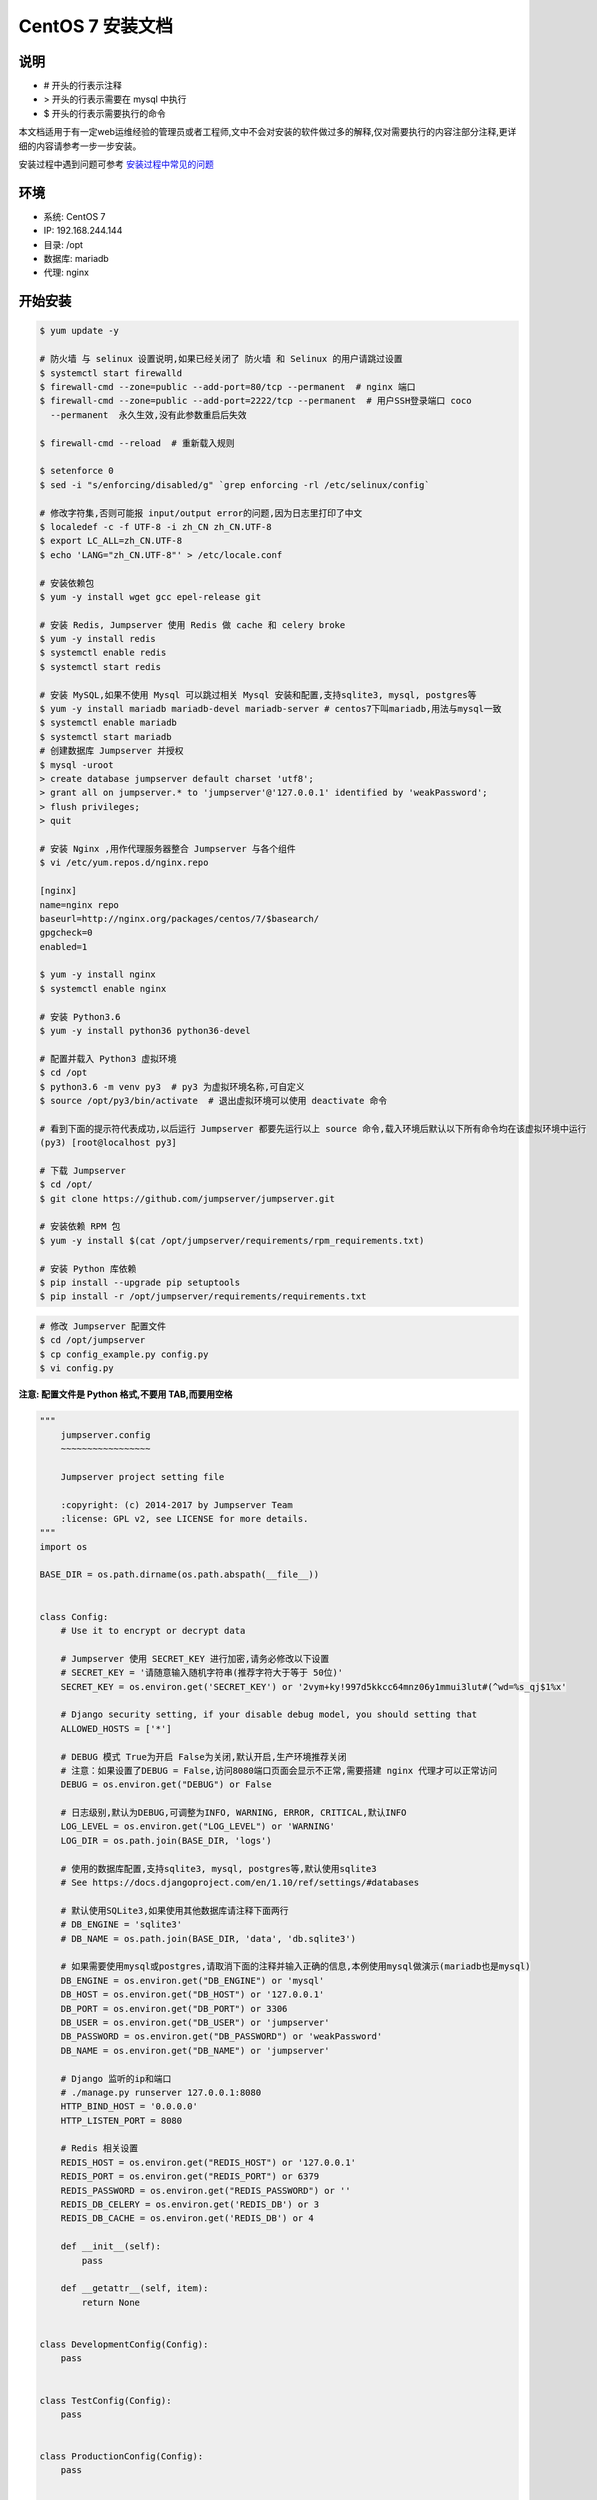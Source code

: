 CentOS 7 安装文档
--------------------------

说明
~~~~~~~
-  # 开头的行表示注释
-  > 开头的行表示需要在 mysql 中执行
-  $ 开头的行表示需要执行的命令

本文档适用于有一定web运维经验的管理员或者工程师,文中不会对安装的软件做过多的解释,仅对需要执行的内容注部分注释,更详细的内容请参考一步一步安装。

安装过程中遇到问题可参考 `安装过程中常见的问题 <faq_install.html>`_

环境
~~~~~~~

-  系统: CentOS 7
-  IP: 192.168.244.144
-  目录: /opt
-  数据库: mariadb
-  代理: nginx

开始安装
~~~~~~~~~~~~

.. code-block:: shell

    $ yum update -y

    # 防火墙 与 selinux 设置说明,如果已经关闭了 防火墙 和 Selinux 的用户请跳过设置
    $ systemctl start firewalld
    $ firewall-cmd --zone=public --add-port=80/tcp --permanent  # nginx 端口
    $ firewall-cmd --zone=public --add-port=2222/tcp --permanent  # 用户SSH登录端口 coco
      --permanent  永久生效,没有此参数重启后失效

    $ firewall-cmd --reload  # 重新载入规则

    $ setenforce 0
    $ sed -i "s/enforcing/disabled/g" `grep enforcing -rl /etc/selinux/config`

    # 修改字符集,否则可能报 input/output error的问题,因为日志里打印了中文
    $ localedef -c -f UTF-8 -i zh_CN zh_CN.UTF-8
    $ export LC_ALL=zh_CN.UTF-8
    $ echo 'LANG="zh_CN.UTF-8"' > /etc/locale.conf

    # 安装依赖包
    $ yum -y install wget gcc epel-release git

    # 安装 Redis, Jumpserver 使用 Redis 做 cache 和 celery broke
    $ yum -y install redis
    $ systemctl enable redis
    $ systemctl start redis

    # 安装 MySQL,如果不使用 Mysql 可以跳过相关 Mysql 安装和配置,支持sqlite3, mysql, postgres等
    $ yum -y install mariadb mariadb-devel mariadb-server # centos7下叫mariadb,用法与mysql一致
    $ systemctl enable mariadb
    $ systemctl start mariadb
    # 创建数据库 Jumpserver 并授权
    $ mysql -uroot
    > create database jumpserver default charset 'utf8';
    > grant all on jumpserver.* to 'jumpserver'@'127.0.0.1' identified by 'weakPassword';
    > flush privileges;
    > quit

    # 安装 Nginx ,用作代理服务器整合 Jumpserver 与各个组件
    $ vi /etc/yum.repos.d/nginx.repo

    [nginx]
    name=nginx repo
    baseurl=http://nginx.org/packages/centos/7/$basearch/
    gpgcheck=0
    enabled=1

    $ yum -y install nginx
    $ systemctl enable nginx

    # 安装 Python3.6
    $ yum -y install python36 python36-devel

    # 配置并载入 Python3 虚拟环境
    $ cd /opt
    $ python3.6 -m venv py3  # py3 为虚拟环境名称,可自定义
    $ source /opt/py3/bin/activate  # 退出虚拟环境可以使用 deactivate 命令

    # 看到下面的提示符代表成功,以后运行 Jumpserver 都要先运行以上 source 命令,载入环境后默认以下所有命令均在该虚拟环境中运行
    (py3) [root@localhost py3]

    # 下载 Jumpserver
    $ cd /opt/
    $ git clone https://github.com/jumpserver/jumpserver.git

    # 安装依赖 RPM 包
    $ yum -y install $(cat /opt/jumpserver/requirements/rpm_requirements.txt)

    # 安装 Python 库依赖
    $ pip install --upgrade pip setuptools
    $ pip install -r /opt/jumpserver/requirements/requirements.txt

.. code-block:: shell


    # 修改 Jumpserver 配置文件
    $ cd /opt/jumpserver
    $ cp config_example.py config.py
    $ vi config.py

**注意: 配置文件是 Python 格式,不要用 TAB,而要用空格**

.. code-block:: python

    """
        jumpserver.config
        ~~~~~~~~~~~~~~~~~

        Jumpserver project setting file

        :copyright: (c) 2014-2017 by Jumpserver Team
        :license: GPL v2, see LICENSE for more details.
    """
    import os

    BASE_DIR = os.path.dirname(os.path.abspath(__file__))


    class Config:
        # Use it to encrypt or decrypt data

        # Jumpserver 使用 SECRET_KEY 进行加密,请务必修改以下设置
        # SECRET_KEY = '请随意输入随机字符串(推荐字符大于等于 50位)'
        SECRET_KEY = os.environ.get('SECRET_KEY') or '2vym+ky!997d5kkcc64mnz06y1mmui3lut#(^wd=%s_qj$1%x'

        # Django security setting, if your disable debug model, you should setting that
        ALLOWED_HOSTS = ['*']

        # DEBUG 模式 True为开启 False为关闭,默认开启,生产环境推荐关闭
        # 注意：如果设置了DEBUG = False,访问8080端口页面会显示不正常,需要搭建 nginx 代理才可以正常访问
        DEBUG = os.environ.get("DEBUG") or False

        # 日志级别,默认为DEBUG,可调整为INFO, WARNING, ERROR, CRITICAL,默认INFO
        LOG_LEVEL = os.environ.get("LOG_LEVEL") or 'WARNING'
        LOG_DIR = os.path.join(BASE_DIR, 'logs')

        # 使用的数据库配置,支持sqlite3, mysql, postgres等,默认使用sqlite3
        # See https://docs.djangoproject.com/en/1.10/ref/settings/#databases

        # 默认使用SQLite3,如果使用其他数据库请注释下面两行
        # DB_ENGINE = 'sqlite3'
        # DB_NAME = os.path.join(BASE_DIR, 'data', 'db.sqlite3')

        # 如果需要使用mysql或postgres,请取消下面的注释并输入正确的信息,本例使用mysql做演示(mariadb也是mysql)
        DB_ENGINE = os.environ.get("DB_ENGINE") or 'mysql'
        DB_HOST = os.environ.get("DB_HOST") or '127.0.0.1'
        DB_PORT = os.environ.get("DB_PORT") or 3306
        DB_USER = os.environ.get("DB_USER") or 'jumpserver'
        DB_PASSWORD = os.environ.get("DB_PASSWORD") or 'weakPassword'
        DB_NAME = os.environ.get("DB_NAME") or 'jumpserver'

        # Django 监听的ip和端口
        # ./manage.py runserver 127.0.0.1:8080
        HTTP_BIND_HOST = '0.0.0.0'
        HTTP_LISTEN_PORT = 8080

        # Redis 相关设置
        REDIS_HOST = os.environ.get("REDIS_HOST") or '127.0.0.1'
        REDIS_PORT = os.environ.get("REDIS_PORT") or 6379
        REDIS_PASSWORD = os.environ.get("REDIS_PASSWORD") or ''
        REDIS_DB_CELERY = os.environ.get('REDIS_DB') or 3
        REDIS_DB_CACHE = os.environ.get('REDIS_DB') or 4

        def __init__(self):
            pass

        def __getattr__(self, item):
            return None


    class DevelopmentConfig(Config):
        pass


    class TestConfig(Config):
        pass


    class ProductionConfig(Config):
        pass


    # Default using Config settings, you can write if/else for different env
    config = DevelopmentConfig()

.. code-block:: shell

    # 生成数据库表结构和初始化数据
    $ cd /opt/jumpserver/utils
    $ sh make_migrations.sh

    # 运行 Jumpserver
    $ cd /opt/jumpserver
    $ ./jms start all  # 后台运行使用 -d 参数./jms start all -d
    # 新版本更新了运行脚本,使用方式./jms start|stop|status|restart all  后台运行请添加 -d 参数

.. code-block:: shell

    # 安装 docker 部署 coco 与 guacamole
    $ yum install -y yum-utils device-mapper-persistent-data lvm2
    $ yum-config-manager --add-repo http://mirrors.aliyun.com/docker-ce/linux/centos/docker-ce.repo
    $ yum makecache fast
    $ yum -y install docker-ce
    $ systemctl enable docker
    $ systemctl start docker

    # 注意,<Jumpserver_url> 请自行修改成 jumpserver 对外的访问地址,如 192.168.100.100:8080
    $ docker run --name jms_coco -d -p 2222:2222 -p 5000:5000 -e CORE_HOST=http://<Jumpserver_url> wojiushixiaobai/coco:1.4.4
    $ docker run --name jms_guacamole -d -p 8081:8081 -e JUMPSERVER_SERVER=http://<Jumpserver_url> wojiushixiaobai/guacamole:1.4.4

    # 允许 容器ip 访问宿主 8080 端口,(容器的 ip 可以进入容器查看)
    $ firewall-cmd --permanent --add-rich-rule="rule family="ipv4" source address="172.17.0.2" port protocol="tcp" port="8080" accept"
    $ firewall-cmd --permanent --add-rich-rule="rule family="ipv4" source address="172.17.0.3" port protocol="tcp" port="8080" accept"

    # 172.17.0.x 是docker容器默认的IP池

.. code-block:: shell

    # 安装 Web Terminal 前端: Luna  需要 Nginx 来运行访问 访问(https://github.com/jumpserver/luna/releases)下载对应版本的 release 包,直接解压,不需要编译
    $ cd /opt
    $ wget https://github.com/jumpserver/luna/releases/download/v1.4.4/luna.tar.gz
    $ tar xf luna.tar.gz
    $ chown -R root:root luna

.. code-block:: shell

    # 配置 Nginx 整合各组件
    $ rm /etc/nginx/conf.d/default.conf

.. code-block:: shell

    $ vi /etc/nginx/conf.d/jumpserver.conf

    server {
        listen 80;

        client_max_body_size 100m;  # 录像及文件上传大小限制

        location /luna/ {
            try_files $uri / /index.html;
            alias /opt/luna/;  # luna 路径,如果修改安装目录,此处需要修改
        }

        location /media/ {
            add_header Content-Encoding gzip;
            root /opt/jumpserver/data/;  # 录像位置,如果修改安装目录,此处需要修改
        }

        location /static/ {
            root /opt/jumpserver/data/;  # 静态资源,如果修改安装目录,此处需要修改
        }

        location /socket.io/ {
            proxy_pass       http://localhost:5000/socket.io/;
            proxy_buffering off;
            proxy_http_version 1.1;
            proxy_set_header Upgrade $http_upgrade;
            proxy_set_header Connection "upgrade";
            proxy_set_header X-Real-IP $remote_addr;
            proxy_set_header Host $host;
            proxy_set_header X-Forwarded-For $proxy_add_x_forwarded_for;
            access_log off;
        }

        location /coco/ {
            proxy_pass       http://localhost:5000/coco/;
            proxy_set_header X-Real-IP $remote_addr;
            proxy_set_header Host $host;
            proxy_set_header X-Forwarded-For $proxy_add_x_forwarded_for;
            access_log off;
        }

        location /guacamole/ {
            proxy_pass       http://localhost:8081/;
            proxy_buffering off;
            proxy_http_version 1.1;
            proxy_set_header Upgrade $http_upgrade;
            proxy_set_header Connection $http_connection;
            proxy_set_header X-Real-IP $remote_addr;
            proxy_set_header Host $host;
            proxy_set_header X-Forwarded-For $proxy_add_x_forwarded_for;
            access_log off;
        }

        location / {
            proxy_pass http://localhost:8080;
            proxy_set_header X-Real-IP $remote_addr;
            proxy_set_header Host $host;
            proxy_set_header X-Forwarded-For $proxy_add_x_forwarded_for;
        }
    }


.. code-block:: shell

    # 运行 Nginx
    $ nginx -t   # 确保配置没有问题, 有问题请先解决
    $ systemctl start nginx

    # 访问 http://192.168.244.144 (注意,没有 :8080,通过 nginx 代理端口进行访问)
    # 默认账号: admin 密码: admin  到会话管理-终端管理 接受 Coco Guacamole 等应用的注册
    # 测试连接
    $ ssh -p2222 admin@192.168.244.144
    $ sftp -P2222 admin@192.168.244.144
      密码: admin

    # 如果是用在 Windows 下,Xshell Terminal 登录语法如下
    $ ssh admin@192.168.244.144 2222
    $ sftp admin@192.168.244.144 2222
      密码: admin
      如果能登陆代表部署成功

    # sftp默认上传的位置在资产的 /tmp 目录下
    # windows拖拽上传的位置在资产的 Guacamole RDP上的 G 目录下

多组件负载说明

.. code-block:: shell

    # coco 服务默认运行在单核心下面, 当负载过高时会导致用户访问变慢, 这时可运行多个 docker 容器缓解
    $ docker run --name jms_coco01 -d -p 2223:2222 -p 5001:5000 -e CORE_HOST=http://<Jumpserver_url> wojiushixiaobai/coco:1.4.4
    $ docker run --name jms_coco02 -d -p 2224:2222 -p 5002:5000 -e CORE_HOST=http://<Jumpserver_url> wojiushixiaobai/coco:1.4.4
    ...

    # guacamole 也是一样
    $ docker run --name jms_guacamole01 -d -p 8082:8081 -e JUMPSERVER_SERVER=http://<Jumpserver_url> wojiushixiaobai/guacamole:1.4.4
    $ docker run --name jms_guacamole02 -d -p 8083:8081 -e JUMPSERVER_SERVER=http://<Jumpserver_url> wojiushixiaobai/guacamole:1.4.4
    ...

    # 注意开放防火墙, ip 请根据实际情况修改
    $ firewall-cmd --permanent --add-rich-rule="rule family="ipv4" source address="172.17.0.4" port protocol="tcp" port="8080" accept"
    $ firewall-cmd --permanent --add-rich-rule="rule family="ipv4" source address="172.17.0.5" port protocol="tcp" port="8080" accept"
    $ firewall-cmd --permanent --add-rich-rule="rule family="ipv4" source address="172.17.0.6" port protocol="tcp" port="8080" accept"
    $ firewall-cmd --permanent --add-rich-rule="rule family="ipv4" source address="172.17.0.7" port protocol="tcp" port="8080" accept"
    ...

    $firewall-cmd --reload

    # nginx 代理设置
    $ vi /etc/nginx.conf
    user  nginx;
    worker_processes  auto;

    error_log  /var/log/nginx/error.log warn;
    pid        /var/run/nginx.pid;


    events {
        worker_connections  1024;
    }

    # 加入 tcp 代理
    stream {
        log_format  proxy  '$remote_addr [$time_local] '
                           '$protocol $status $bytes_sent $bytes_received '
                           '$session_time "$upstream_addr" '
                           '"$upstream_bytes_sent" "$upstream_bytes_received" "$upstream_connect_time"';

        access_log /var/log/nginx/tcp-access.log  proxy;
        open_log_file_cache off;

        upstream cocossh {
            server localhost:2222 weight=1;
            server localhost:2223 weight=1;  # 多节点
            server localhost:2224 weight=1;  # 多节点
            # 这里是 coco ssh 的后端ip
            hash $remote_addr;
        }
        server {
            listen 2220;  # 不能使用已经使用的端口, 自行修改, 用户ssh登录时的端口
            proxy_pass cocossh;
            proxy_connect_timeout 10s;
            proxy_timeout 24h;   #代理超时
        }
    }
    # 到此结束

    http {
        include       /etc/nginx/mime.types;
        default_type  application/octet-stream;

        log_format  main  '$remote_addr - $remote_user [$time_local] "$request" '
                          '$status $body_bytes_sent "$http_referer" '
                          '"$http_user_agent" "$http_x_forwarded_for"';

        access_log  /var/log/nginx/access.log  main;

        sendfile        on;
        # tcp_nopush     on;

        keepalive_timeout  65;

        # 关闭版本显示
        server_tokens off;

        include /etc/nginx/conf.d/*.conf;
    }

    $ firewall-cmd --zone=public --add-port=2220/tcp --permanent
    $ firewall-cmd --reload

    $ vi /etc/nginx/conf.d/jumpserver.conf
    upstream jumpserver {
        server localhost:80;
        # 这里是 jumpserver 的后端ip
    }

    upstream cocows {
        server localhost:5000 weight=1;
        server localhost:5001 weight=1;  # 多节点
        server localhost:5002 weight=1;  # 多节点
        # 这里是 coco ws 的后端ip
        ip_hash;
    }

    upstream guacamole {
        server localhost:8081 weight=1;
        server localhost:8082 weight=1;  # 多节点
        server localhost:8083 weight=1;  # 多节点
        # 这里是 guacamole 的后端ip
        ip_hash;
    }

    server {
        listen 80;
        server_name demo.jumpserver.org;  # 自行修改成你的域名

        client_max_body_size 100m;  # 录像上传大小限制

        location / {
            proxy_pass http://jumpserver;
            proxy_set_header X-Real-IP $remote_addr;
            proxy_set_header Host $host;
            proxy_set_header X-Forwarded-For $proxy_add_x_forwarded_for;
            access_log off;
        }

        location /luna/ {
            try_files $uri / /index.html;
            alias /opt/luna/;
        }

        location /socket.io/ {
            proxy_pass       http://cocows/socket.io/;  # coco
            proxy_buffering off;
            proxy_http_version 1.1;
            proxy_set_header Upgrade $http_upgrade;
            proxy_set_header Connection "upgrade";
            proxy_set_header X-Real-IP $remote_addr;
            proxy_set_header Host $host;
            proxy_set_header X-Forwarded-For $proxy_add_x_forwarded_for;
            access_log off;
        }

        location /coco/ {
            proxy_pass       http://cocows/coco/;
            proxy_set_header X-Real-IP $remote_addr;
            proxy_set_header Host $host;
            proxy_set_header X-Forwarded-For $proxy_add_x_forwarded_for;
            access_log off;
        }

        location /guacamole/ {
            proxy_pass       http://guacamole/;  #  guacamole
            proxy_buffering off;
            proxy_http_version 1.1;
            proxy_set_header Upgrade $http_upgrade;
            proxy_set_header Connection $http_connection;
            proxy_set_header X-Real-IP $remote_addr;
            proxy_set_header Host $host;
            proxy_set_header X-Forwarded-For $proxy_add_x_forwarded_for;
            access_log off;
        }
    }

    $ nginx -t
    $ nginx -s reload

后续的使用请参考 `快速入门 <admin_create_asset.html>`_
如遇到问题可参考 `FAQ <faq.html>`_
